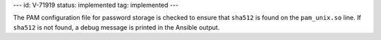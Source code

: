 ---
id: V-71919
status: implemented
tag: implemented
---

The PAM configuration file for password storage is checked to ensure that
``sha512`` is found on the ``pam_unix.so`` line. If ``sha512`` is not found,
a debug message is printed in the Ansible output.
